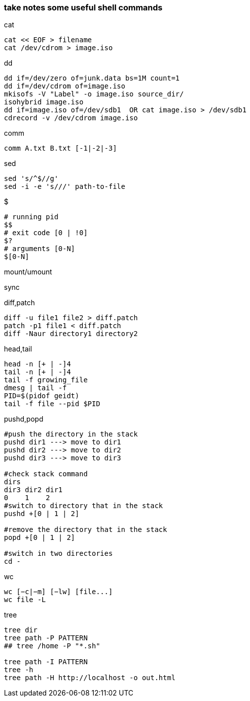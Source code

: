 [[take-notes-some-useful-shell-commands]]
take notes some useful shell commands
~~~~~~~~~~~~~~~~~~~~~~~~~~~~~~~~~~~~~

.cat
---------------------
cat << EOF > filename
cat /dev/cdrom > image.iso
---------------------
.dd
-----------------------------------------------
dd if=/dev/zero of=junk.data bs=1M count=1
dd if=/dev/cdrom of=image.iso
mkisofs -V "Label" -o image.iso source_dir/
isohybrid image.iso
dd if=image.iso of=/dev/sdb1  OR cat image.iso > /dev/sdb1
cdrecord -v /dev/cdrom image.iso
-----------------------------------------------
.comm
---------------------------
comm A.txt B.txt [-1|-2|-3]
---------------------------
.sed
------------------------------
sed 's/^$//g'
sed -i -e 's///' path-to-file
------------------------------
.$
-------------------------
# running pid
$$
# exit code [0 | !0]
$?
# arguments [0-N]
$[0-N]
-------------------------
.mount/umount
-----
-----
.sync
----
----
.diff,patch
----------------------------------
diff -u file1 file2 > diff.patch
patch -p1 file1 < diff.patch
diff -Naur directory1 directory2
----------------------------------
.head,tail
------------------
head -n [+ | -]4
tail -n [+ | -]4
tail -f growing_file
dmesg | tail -f
PID=$(pidof geidt)
tail -f file --pid $PID
------------------
.pushd,popd
------------------------------------------
#push the directory in the stack
pushd dir1 ---> move to dir1
pushd dir2 ---> move to dir2
pushd dir3 ---> move to dir3

#check stack command
dirs
dir3 dir2 dir1
0    1    2
#switch to directory that in the stack
pushd +[0 | 1 | 2]

#remove the directory that in the stack
popd +[0 | 1 | 2]

#switch in two directories
cd -
------------------------------------------
.wc
------------------------------------------
wc [−c|−m] [−lw] [file...]
wc file -L
------------------------------------------
.tree
---------------------------------------------
tree dir
tree path -P PATTERN
## tree /home -P "*.sh"

tree path -I PATTERN
tree -h
tree path -H http://localhost -o out.html
---------------------------------------------



















